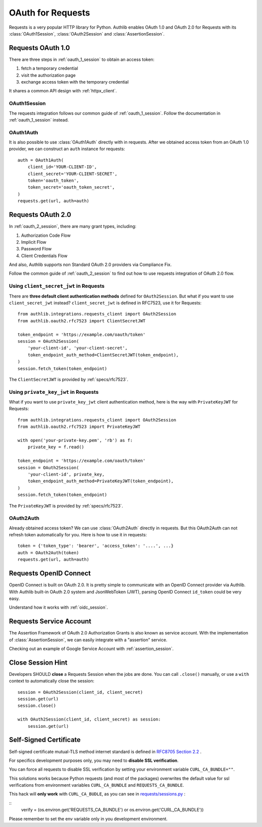 .. _requests_client:


OAuth for Requests
==================

.. meta::
    :description: An OAuth 1.0 and OAuth 2.0 Client implementation for Python requests,
        including support for OpenID Connect and service account, powered by Authlib.

.. module:: authlib.integrations.requests_client
    :noindex:

Requests is a very popular HTTP library for Python. Authlib enables OAuth 1.0
and OAuth 2.0 for Requests with its :class:`OAuth1Session`, :class:`OAuth2Session`
and :class:`AssertionSession`.


Requests OAuth 1.0
------------------

There are three steps in :ref:`oauth_1_session` to obtain an access token:

1. fetch a temporary credential
2. visit the authorization page
3. exchange access token with the temporary credential

It shares a common API design with :ref:`httpx_client`.

OAuth1Session
~~~~~~~~~~~~~

The requests integration follows our common guide of :ref:`oauth_1_session`.
Follow the documentation in :ref:`oauth_1_session` instead.

OAuth1Auth
~~~~~~~~~~

It is also possible to use :class:`OAuth1Auth` directly with in requests.
After we obtained access token from an OAuth 1.0 provider, we can construct
an ``auth`` instance for requests::

    auth = OAuth1Auth(
        client_id='YOUR-CLIENT-ID',
        client_secret='YOUR-CLIENT-SECRET',
        token='oauth_token',
        token_secret='oauth_token_secret',
    )
    requests.get(url, auth=auth)


Requests OAuth 2.0
------------------

In :ref:`oauth_2_session`, there are many grant types, including:

1. Authorization Code Flow
2. Implicit Flow
3. Password Flow
4. Client Credentials Flow

And also, Authlib supports non Standard OAuth 2.0 providers via Compliance Fix.

Follow the common guide of :ref:`oauth_2_session` to find out how to use
requests integration of OAuth 2.0 flow.


Using ``client_secret_jwt`` in Requests
~~~~~~~~~~~~~~~~~~~~~~~~~~~~~~~~~~~~~~~

There are **three default client authentication methods** defined for
``OAuth2Session``. But what if you want to use ``client_secret_jwt`` instead?
``client_secret_jwt`` is defined in RFC7523, use it for Requests::

    from authlib.integrations.requests_client import OAuth2Session
    from authlib.oauth2.rfc7523 import ClientSecretJWT

    token_endpoint = 'https://example.com/oauth/token'
    session = OAuth2Session(
        'your-client-id', 'your-client-secret',
        token_endpoint_auth_method=ClientSecretJWT(token_endpoint),
    )
    session.fetch_token(token_endpoint)

The ``ClientSecretJWT`` is provided by :ref:`specs/rfc7523`.

Using ``private_key_jwt`` in Requests
~~~~~~~~~~~~~~~~~~~~~~~~~~~~~~~~~~~~~

What if you want to use ``private_key_jwt`` client authentication method,
here is the way with  ``PrivateKeyJWT`` for Requests::

    from authlib.integrations.requests_client import OAuth2Session
    from authlib.oauth2.rfc7523 import PrivateKeyJWT

    with open('your-private-key.pem', 'rb') as f:
        private_key = f.read()

    token_endpoint = 'https://example.com/oauth/token'
    session = OAuth2Session(
        'your-client-id', private_key,
        token_endpoint_auth_method=PrivateKeyJWT(token_endpoint),
    )
    session.fetch_token(token_endpoint)

The ``PrivateKeyJWT`` is provided by :ref:`specs/rfc7523`.


OAuth2Auth
~~~~~~~~~~

Already obtained access token? We can use :class:`OAuth2Auth` directly in
requests. But this OAuth2Auth can not refresh token automatically for you.
Here is how to use it in requests::

    token = {'token_type': 'bearer', 'access_token': '....', ...}
    auth = OAuth2Auth(token)
    requests.get(url, auth=auth)


Requests OpenID Connect
-----------------------

OpenID Connect is built on OAuth 2.0. It is pretty simple to communicate with
an OpenID Connect provider via Authlib. With Authlib built-in OAuth 2.0 system
and JsonWebToken (JWT), parsing OpenID Connect ``id_token`` could be very easy.

Understand how it works with :ref:`oidc_session`.


Requests Service Account
------------------------

The Assertion Framework of OAuth 2.0 Authorization Grants is also known as
service account. With the implementation of :class:`AssertionSession`, we can
easily integrate with a "assertion" service.

Checking out an example of Google Service Account with :ref:`assertion_session`.


Close Session Hint
------------------

Developers SHOULD **close** a Requests Session when the jobs are done. You
can call ``.close()`` manually, or use a ``with`` context to automatically
close the session::

    session = OAuth2Session(client_id, client_secret)
    session.get(url)
    session.close()

    with OAuth2Session(client_id, client_secret) as session:
        session.get(url)


Self-Signed Certificate
-----------------------

Self-signed certificate mutual-TLS method internet standard is defined in
`RFC8705 Section 2.2`_ .

For specifics development purposes only, you may need to
**disable SSL verification**.

You can force all requests to disable SSL verification by setting
your environment variable ``CURL_CA_BUNDLE=""``.

This solutions works because Python requests (and most of the packages)
overwrites the default value for ssl verifications from environment
variables ``CURL_CA_BUNDLE`` and ``REQUESTS_CA_BUNDLE``.

This hack will **only work** with ``CURL_CA_BUDLE``, as you can see
in `requests/sessions.py`_ :

::
    verify = (os.environ.get('REQUESTS_CA_BUNDLE')
    or os.environ.get('CURL_CA_BUNDLE'))

Please remember to set the env variable only in you development environment.


.. _RFC8705 Section 2.2: https://tools.ietf.org/html/rfc8705#section-2.2
.. _requests/sessions.py: https://github.com/requests/requests/blob/master/requests/sessions.py#L706
